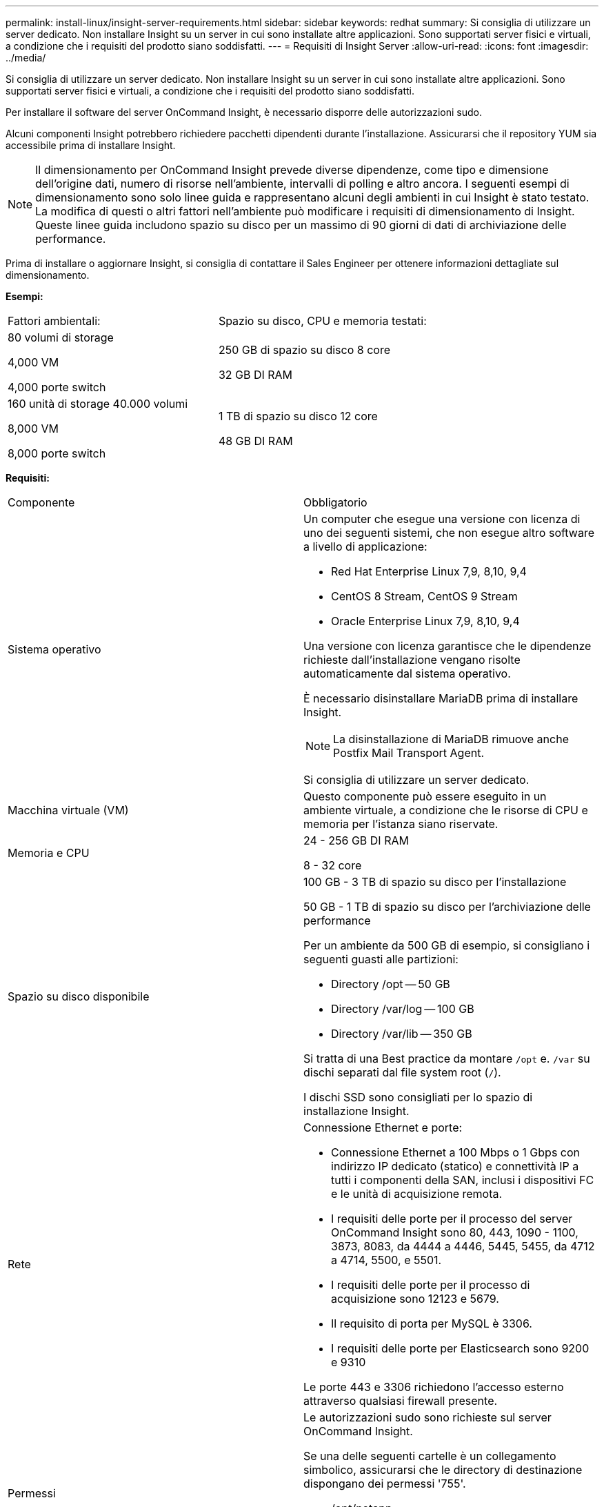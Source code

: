 ---
permalink: install-linux/insight-server-requirements.html 
sidebar: sidebar 
keywords: redhat 
summary: Si consiglia di utilizzare un server dedicato. Non installare Insight su un server in cui sono installate altre applicazioni. Sono supportati server fisici e virtuali, a condizione che i requisiti del prodotto siano soddisfatti. 
---
= Requisiti di Insight Server
:allow-uri-read: 
:icons: font
:imagesdir: ../media/


[role="lead"]
Si consiglia di utilizzare un server dedicato. Non installare Insight su un server in cui sono installate altre applicazioni. Sono supportati server fisici e virtuali, a condizione che i requisiti del prodotto siano soddisfatti.

Per installare il software del server OnCommand Insight, è necessario disporre delle autorizzazioni sudo.

Alcuni componenti Insight potrebbero richiedere pacchetti dipendenti durante l'installazione. Assicurarsi che il repository YUM sia accessibile prima di installare Insight.

[NOTE]
====
Il dimensionamento per OnCommand Insight prevede diverse dipendenze, come tipo e dimensione dell'origine dati, numero di risorse nell'ambiente, intervalli di polling e altro ancora. I seguenti esempi di dimensionamento sono solo linee guida e rappresentano alcuni degli ambienti in cui Insight è stato testato. La modifica di questi o altri fattori nell'ambiente può modificare i requisiti di dimensionamento di Insight. Queste linee guida includono spazio su disco per un massimo di 90 giorni di dati di archiviazione delle performance.

====
Prima di installare o aggiornare Insight, si consiglia di contattare il Sales Engineer per ottenere informazioni dettagliate sul dimensionamento.

*Esempi:*

|===


| Fattori ambientali: | Spazio su disco, CPU e memoria testati: 


 a| 
80 volumi di storage

4,000 VM

4,000 porte switch
 a| 
250 GB di spazio su disco 8 core

32 GB DI RAM



 a| 
160 unità di storage 40.000 volumi

8,000 VM

8,000 porte switch
 a| 
1 TB di spazio su disco 12 core

48 GB DI RAM

|===
*Requisiti:*

|===


| Componente | Obbligatorio 


 a| 
Sistema operativo
 a| 
Un computer che esegue una versione con licenza di uno dei seguenti sistemi, che non esegue altro software a livello di applicazione:

* Red Hat Enterprise Linux 7,9, 8,10, 9,4
* CentOS 8 Stream, CentOS 9 Stream
* Oracle Enterprise Linux 7,9, 8,10, 9,4


Una versione con licenza garantisce che le dipendenze richieste dall'installazione vengano risolte automaticamente dal sistema operativo.

È necessario disinstallare MariaDB prima di installare Insight.

[NOTE]
====
La disinstallazione di MariaDB rimuove anche Postfix Mail Transport Agent.

====
Si consiglia di utilizzare un server dedicato.



 a| 
Macchina virtuale (VM)
 a| 
Questo componente può essere eseguito in un ambiente virtuale, a condizione che le risorse di CPU e memoria per l'istanza siano riservate.



 a| 
Memoria e CPU
 a| 
24 - 256 GB DI RAM

8 - 32 core



 a| 
Spazio su disco disponibile
 a| 
100 GB - 3 TB di spazio su disco per l'installazione

50 GB - 1 TB di spazio su disco per l'archiviazione delle performance

Per un ambiente da 500 GB di esempio, si consigliano i seguenti guasti alle partizioni:

* Directory /opt -- 50 GB
* Directory /var/log -- 100 GB
* Directory /var/lib -- 350 GB


Si tratta di una Best practice da montare `/opt` e. `/var` su dischi separati dal file system root (`/`).

I dischi SSD sono consigliati per lo spazio di installazione Insight.



 a| 
Rete
 a| 
Connessione Ethernet e porte:

* Connessione Ethernet a 100 Mbps o 1 Gbps con indirizzo IP dedicato (statico) e connettività IP a tutti i componenti della SAN, inclusi i dispositivi FC e le unità di acquisizione remota.
* I requisiti delle porte per il processo del server OnCommand Insight sono 80, 443, 1090 - 1100, 3873, 8083, da 4444 a 4446, 5445, 5455, da 4712 a 4714, 5500, e 5501.
* I requisiti delle porte per il processo di acquisizione sono 12123 e 5679.
* Il requisito di porta per MySQL è 3306.
* I requisiti delle porte per Elasticsearch sono 9200 e 9310


Le porte 443 e 3306 richiedono l'accesso esterno attraverso qualsiasi firewall presente.



 a| 
Permessi
 a| 
Le autorizzazioni sudo sono richieste sul server OnCommand Insight.

Se una delle seguenti cartelle è un collegamento simbolico, assicurarsi che le directory di destinazione dispongano dei permessi '755'.

* /opt/netapp
* /var/lib/netapp
* /var/log/netapp




 a| 
Connettività remota
 a| 
Connettività Internet per consentire l'accesso a WebEx o una connessione desktop remota per facilitare l'installazione e il supporto post-installazione.



 a| 
Accessibilità
 a| 
È richiesto l'accesso HTTPS.



 a| 
Server HTTP o HTTPS
 a| 
I server HTTP Apache o altri server HTTPS non devono competere per le stesse porte (443) del server OnCommand Insight e non devono avviarsi automaticamente. Se devono ascoltare la porta 443, è necessario configurare il server OnCommand Insight in modo che utilizzi altre porte.

|===